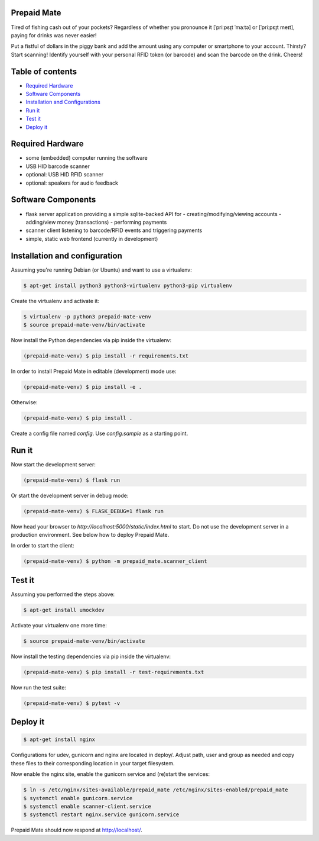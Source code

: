 |python3.5| |python3.6| |python3.7| |build-status| |lgtm-alerts| |lgtm-grade-python| |lgtm-grade-javascript|

Prepaid Mate
============

Tired of fishing cash out of your pockets? Regardless of whether you pronounce
it [ˈpriːpɛɪ̯t ˈmaːtə] or [ˈpriːpɛɪ̯t meɪt], paying for drinks was never easier!

Put a fistful of dollars in the piggy bank and add the amount using any
computer or smartphone to your account. Thirsty? Start scanning! Identify
yourself with your personal RFID token (or barcode) and scan the barcode on the
drink. Cheers!

Table of contents
=================

* `Required Hardware <#required-hardware>`_
* `Software Components <#software-components>`_
* `Installation and Configurations <#installation-and-configuration>`_
* `Run it <#run-it>`_
* `Test it <#test-it>`_
* `Deploy it <#deploy-it>`_

Required Hardware
=================

* some (embedded) computer running the software
* USB HID barcode scanner
* optional: USB HID RFID scanner
* optional: speakers for audio feedback

Software Components
===================

* flask server application providing a simple sqlite-backed API for
  - creating/modifying/viewing accounts
  - adding/view money (transactions)
  - performing payments
* scanner client listening to barcode/RFID events and triggering payments
* simple, static web frontend (currently in development)

Installation and configuration
==============================

Assuming you're running Debian (or Ubuntu) and want to use a virtualenv:

.. code-block:: bash

    $ apt-get install python3 python3-virtualenv python3-pip virtualenv

Create the virtualenv and activate it:

.. code-block:: bash

    $ virtualenv -p python3 prepaid-mate-venv
    $ source prepaid-mate-venv/bin/activate

Now install the Python dependencies via pip inside the virtualenv:

.. code-block:: bash

    (prepaid-mate-venv) $ pip install -r requirements.txt

In order to install Prepaid Mate in editable (development) mode use:

.. code-block:: bash

    (prepaid-mate-venv) $ pip install -e .

Otherwise:

.. code-block:: bash

    (prepaid-mate-venv) $ pip install .

Create a config file named `config`. Use `config.sample` as a starting point.

Run it
======

Now start the development server:

.. code-block:: bash

    (prepaid-mate-venv) $ flask run

Or start the development server in debug mode:

.. code-block:: bash

    (prepaid-mate-venv) $ FLASK_DEBUG=1 flask run

Now head your browser to `http://localhost:5000/static/index.html` to start.
Do not use the development server in a production environment. See below how to
deploy Prepaid Mate.

In order to start the client:

.. code-block:: bash

    (prepaid-mate-venv) $ python -m prepaid_mate.scanner_client

Test it
=======

Assuming you performed the steps above:

.. code-block:: bash

    $ apt-get install umockdev

Activate your virtualenv one more time:

.. code-block:: bash

    $ source prepaid-mate-venv/bin/activate

Now install the testing dependencies via pip inside the virtualenv:

.. code-block:: bash

    (prepaid-mate-venv) $ pip install -r test-requirements.txt

Now run the test suite:

.. code-block:: bash

    (prepaid-mate-venv) $ pytest -v

Deploy it
=========

.. code-block:: bash

    $ apt-get install nginx

Configurations for udev, gunicorn and nginx are located in deploy/. Adjust
path, user and group as needed and copy these files to their corresponding
location in your target filesystem.

Now enable the nginx site, enable the gunicorn service and (re)start the services:

.. code-block:: bash

    $ ln -s /etc/nginx/sites-available/prepaid_mate /etc/nginx/sites-enabled/prepaid_mate
    $ systemctl enable gunicorn.service
    $ systemctl enable scanner-client.service
    $ systemctl restart nginx.service gunicorn.service

Prepaid Mate should now respond at http://localhost/.

.. |python3.5| image:: https://img.shields.io/badge/python-3.5-blue.svg
    :alt: Supports python3.5
    :target: https://travis-ci.com/freieslabor/prepaid-mate

.. |python3.6| image:: https://img.shields.io/badge/python-3.6-blue.svg
    :alt: Supports python3.6
    :target: https://travis-ci.com/freieslabor/prepaid-mate

.. |python3.7| image:: https://img.shields.io/badge/python-3.7-blue.svg
    :alt: Supports python3.7
    :target: https://travis-ci.com/freieslabor/prepaid-mate

.. |build-status| image:: https://travis-ci.com/freieslabor/prepaid-mate.svg?branch=master
    :alt: Travis build status
    :target: https://travis-ci.com/freieslabor/prepaid-mate

.. |lgtm-alerts| image:: https://img.shields.io/lgtm/alerts/g/freieslabor/prepaid-mate.svg?logo=lgtm&logoWidth=18
    :alt: Total lgtm alerts
    :target: https://lgtm.com/projects/g/freieslabor/prepaid-mate/alerts/

.. |lgtm-grade-python| image:: https://img.shields.io/lgtm/grade/python/g/freieslabor/prepaid-mate.svg?logo=lgtm&logoWidth=18
    :alt: Language grade: Python
    :target: https://lgtm.com/projects/g/freieslabor/prepaid-mate/context:python

.. |lgtm-grade-javascript| image:: https://img.shields.io/lgtm/grade/javascript/g/freieslabor/prepaid-mate.svg?logo=lgtm&logoWidth=18
    :alt: Language grade: Javascript
    :target: https://lgtm.com/projects/g/freieslabor/prepaid-mate/context:javascript
